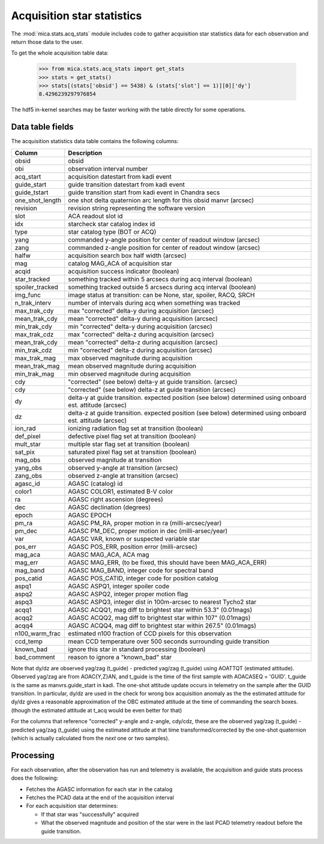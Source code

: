 Acquisition star statistics
---------------------------
The :mod:`mica.stats.acq_stats` module
includes code to gather acquisition star statistics data for each observation and
return those data to the user.

To get the whole acquisition table data:

   >>> from mica.stats.acq_stats import get_stats
   >>> stats = get_stats()
   >>> stats[(stats['obsid'] == 5438) & (stats['slot'] == 1)][0]['dy']
   8.4296239297976854

The hdf5 in-kernel searches may be faster working with the table directly for some
operations.


Data table fields
^^^^^^^^^^^^^^^^^
The acquisition statistics data table contains the following columns:

=============== ====================================================================
 Column         Description
=============== ====================================================================
obsid           obsid
obi             observation interval number
acq_start       acquisition datestart from kadi event
guide_start     guide transition datestart from kadi event
guide_tstart    guide transition start from kadi event in Chandra secs
one_shot_length one shot delta quaternion arc length for this obsid manvr (arcsec)
revision        revision string representing the software version
slot            ACA readout slot id
idx             starcheck star catalog index id
type            star catalog type (BOT or ACQ)
yang            commanded y-angle position for center of readout window (arcsec)
zang            commanded z-angle position for center of readout window (arcsec)
halfw           acquisition search box half width (arcsec)
mag             catalog MAG_ACA of acquisition star
acqid           acquisition success indicator (boolean)
star_tracked    something tracked within 5 arcsecs during acq interval (boolean)
spoiler_tracked something tracked outside 5 arcsecs during acq interval (boolean)
img_func        image status at transition: can be None, star, spoiler, RACQ, SRCH
n_trak_interv   number of intervals during acq when something was tracked
max_trak_cdy    max "corrected" delta-y during acquisition (arcsec)
mean_trak_cdy   mean "corrected" delta-y during acquisition (arcsec)
min_trak_cdy    min "corrected" delta-y during acquisition (arcsec)
max_trak_cdz    max "corrected" delta-z during acquisition (arcsec)
mean_trak_cdy   mean "corrected" delta-z during acquisition (arcsec)
min_trak_cdz    min "corrected" delta-z during acquisition (arcsec)
max_trak_mag    max observed magnitude during acquisition
mean_trak_mag   mean observed magnitude during acquisition
min_trak_mag    min observed magnitude during acquisition
cdy             "corrected" (see below) delta-y at guide transition. (arcsec)
cdy             "corrected" (see below) delta-z at guide transition (arcsec)
dy              delta-y at guide transition. expected position (see below) determined using onboard est. attitude (arcsec)
dz              delta-z at guide transition. expected position (see below) determined using onboard est. attitude (arcsec)
ion_rad         ionizing radiation flag set at transition (boolean)
def_pixel       defective pixel flag set at transition (boolean)
mult_star       multiple star flag set at transition (boolean)
sat_pix         saturated pixel flag set at transition (boolean)
mag_obs         observed magnitude at transition
yang_obs        observed y-angle at transition (arcsec)
zang_obs        observed z-angle at transition (arcsec)
agasc_id        AGASC (catalog) id
color1          AGASC COLOR1, estimated B-V color
ra              AGASC right ascension (degrees)
dec             AGASC declination (degrees)
epoch           AGASC EPOCH
pm_ra           AGASC PM_RA, proper motion in ra (milli-arcsec/year)
pm_dec          AGASC PM_DEC, proper motion in dec (milli-arsec/year)
var             AGASC VAR, known or suspected variable star
pos_err         AGASC POS_ERR, position error (milli-arcsec)
mag_aca         AGASC MAG_ACA, ACA mag
mag_err         AGASC MAG_ERR, (to be fixed, this should have been MAG_ACA_ERR)
mag_band        AGASC MAG_BAND, integer code for spectral band
pos_catid       AGASC POS_CATID, integer code for position catalog
aspq1           AGASC ASPQ1, integer spoiler code
aspq2           AGASC ASPQ2, integer proper motion flag
aspq3           AGASC ASPQ3, integer dist in 100m-arcsec to nearest Tycho2 star
acqq1           AGASC ACQQ1, mag diff to brightest star within 53.3" (0.01mags)
acqq2           AGASC ACQQ2, mag diff to brightest star within 107" (0.01mags)
acqq4           AGASC ACQQ4, mag diff to brightest star within 267.5" (0.01mags)
n100_warm_frac  estimated n100 fraction of CCD pixels for this observation
ccd_temp        mean CCD temperature over 500 seconds surrounding guide transition
known_bad       ignore this star in standard processing (boolean)
bad_comment     reason to ignore a "known_bad" star
=============== ====================================================================

Note that dy/dz are observed yag/zag (t_guide) - predicted yag/zag (t_guide) using AOATTQT
(estimated attitude). Observed yag/zag are from AOAC{Y,Z}AN, and t_guide is the time of
the first sample with AOACASEQ = 'GUID'. t_guide is the same as manvrs.guide_start in
kadi. The one-shot attitude update occurs in telemetry on the sample after the GUID
transition.  In particular, dy/dz are used in the check for wrong box acquisition anomaly
as the the estimated attitude for dy/dz gives a reasonable approximation of the
OBC estimated attitude at the time of commanding the search boxes. (though the estimated attitude at
t_acq would be even better for that)

For the columns that reference "corrected" y-angle and z-angle, cdy/cdz, these are the
observed yag/zag (t_guide) - predicted yag/zag (t_guide) using the estimated attitude at
that time transformed/corrected by the one-shot quaternion (which is actually calculated from the
*next* one or two samples).


Processing
^^^^^^^^^^

For each observation, after the observation has run and telemetry is available, the
acquisition and guide stats process does the following:

* Fetches the AGASC information for each star in the catalog
* Fetches the PCAD data at the end of the acquisition interval
* For each acquisition star determines:

  * If that star was "successfully" acquired
  * What the observed magnitude and position of the star were in the last PCAD telemetry
    readout before the guide transition.


